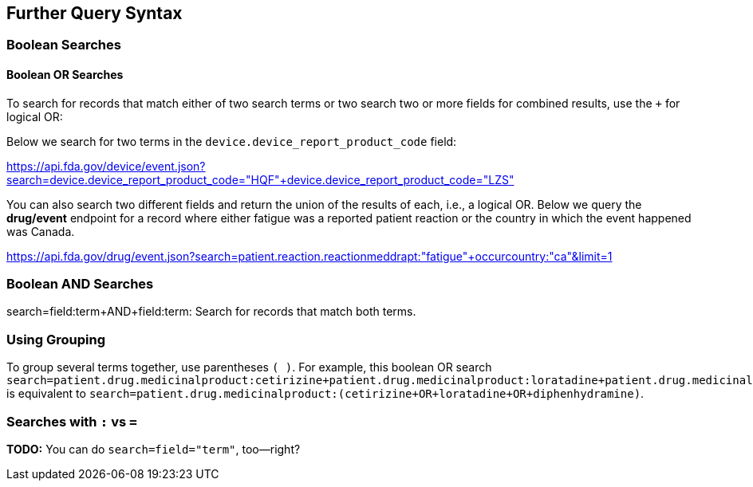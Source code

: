 == Further Query Syntax

=== Boolean Searches

==== Boolean OR Searches

To search for records that match either of two search terms or two
search two or more fields for combined results, use the `+` for logical
OR:

Below we search for two terms in the `device.device_report_product_code`
field:

https://api.fda.gov/device/event.json?search=device.device_report_product_code="HQF"+device.device_report_product_code="LZS"[https://api.fda.gov/device/event.json?search=device.device_report_product_code="HQF"+device.device_report_product_code="LZS"]

You can also search two different fields and return the union of the
results of each, i.e., a logical OR. Below we query the *drug/event*
endpoint for a record where either fatigue was a reported patient
reaction or the country in which the event happened was Canada.

https://api.fda.gov/drug/event.json?search=patient.reaction.reactionmeddrapt:"fatigue"+occurcountry:"ca"&limit=1[https://api.fda.gov/drug/event.json?search=patient.reaction.reactionmeddrapt:"fatigue"+occurcountry:"ca"&limit=1]

=== Boolean AND Searches

search=field:term+AND+field:term: Search for records that match both
terms.

=== Using Grouping

To group several terms together, use parentheses `( )`. For example,
this boolean OR search
`search=patient.drug.medicinalproduct:cetirizine+patient.drug.medicinalproduct:loratadine+patient.drug.medicinalproduct:diphenhydramine`
is equivalent to
`search=patient.drug.medicinalproduct:(cetirizine+OR+loratadine+OR+diphenhydramine)`.

[[searches-with--vs-]]
=== Searches with `:` vs `=`

*TODO:* You can do `search=field="term"`, too--right?
